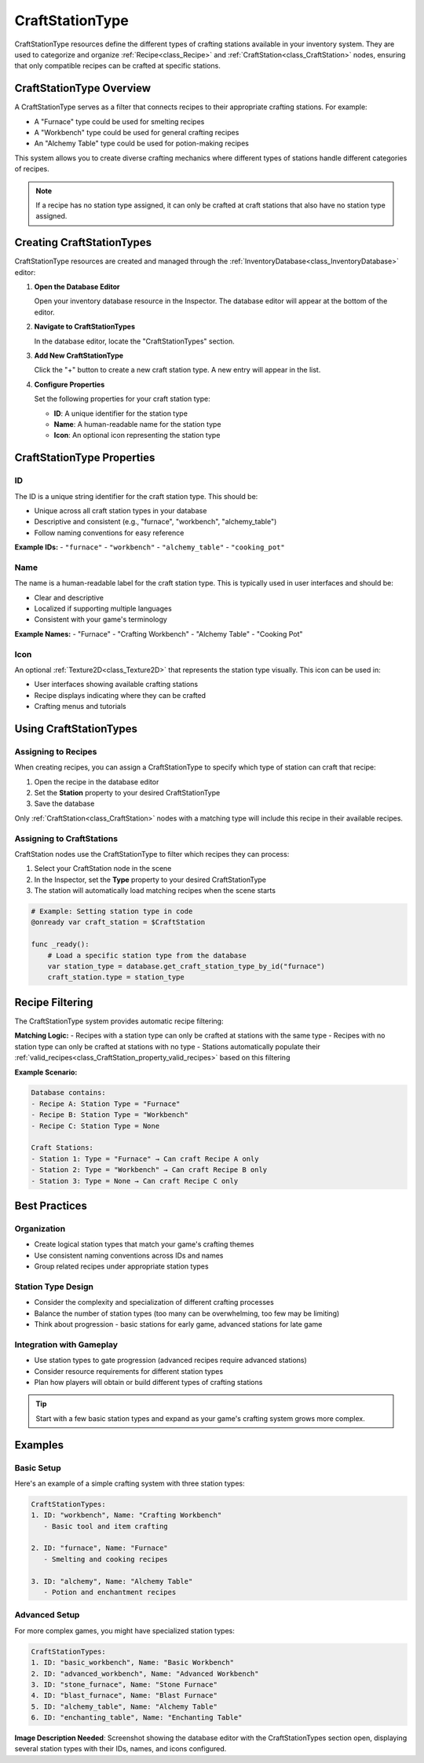.. _craft_station_type:

###################
CraftStationType
###################

CraftStationType resources define the different types of crafting stations available in your inventory system. They are used to categorize and organize :ref:`Recipe<class_Recipe>` and :ref:`CraftStation<class_CraftStation>` nodes, ensuring that only compatible recipes can be crafted at specific stations.

CraftStationType Overview
=========================

A CraftStationType serves as a filter that connects recipes to their appropriate crafting stations. For example:

- A "Furnace" type could be used for smelting recipes
- A "Workbench" type could be used for general crafting recipes  
- An "Alchemy Table" type could be used for potion-making recipes

This system allows you to create diverse crafting mechanics where different types of stations handle different categories of recipes.

.. note::
   If a recipe has no station type assigned, it can only be crafted at craft stations that also have no station type assigned.

Creating CraftStationTypes
===========================

CraftStationType resources are created and managed through the :ref:`InventoryDatabase<class_InventoryDatabase>` editor:

1. **Open the Database Editor**
   
   Open your inventory database resource in the Inspector. The database editor will appear at the bottom of the editor.

2. **Navigate to CraftStationTypes**
   
   In the database editor, locate the "CraftStationTypes" section.

3. **Add New CraftStationType**
   
   Click the "+" button to create a new craft station type. A new entry will appear in the list.

4. **Configure Properties**
   
   Set the following properties for your craft station type:
   
   - **ID**: A unique identifier for the station type
   - **Name**: A human-readable name for the station type
   - **Icon**: An optional icon representing the station type

CraftStationType Properties
===========================

ID
--

The ID is a unique string identifier for the craft station type. This should be:

- Unique across all craft station types in your database
- Descriptive and consistent (e.g., "furnace", "workbench", "alchemy_table")
- Follow naming conventions for easy reference

**Example IDs:**
- ``"furnace"``
- ``"workbench"`` 
- ``"alchemy_table"``
- ``"cooking_pot"``

Name
----

The name is a human-readable label for the craft station type. This is typically used in user interfaces and should be:

- Clear and descriptive
- Localized if supporting multiple languages
- Consistent with your game's terminology

**Example Names:**
- "Furnace"
- "Crafting Workbench"
- "Alchemy Table"
- "Cooking Pot"

Icon
----

An optional :ref:`Texture2D<class_Texture2D>` that represents the station type visually. This icon can be used in:

- User interfaces showing available crafting stations
- Recipe displays indicating where they can be crafted
- Crafting menus and tutorials

Using CraftStationTypes
========================

Assigning to Recipes
--------------------

When creating recipes, you can assign a CraftStationType to specify which type of station can craft that recipe:

1. Open the recipe in the database editor
2. Set the **Station** property to your desired CraftStationType
3. Save the database

Only :ref:`CraftStation<class_CraftStation>` nodes with a matching type will include this recipe in their available recipes.

Assigning to CraftStations
---------------------------

CraftStation nodes use the CraftStationType to filter which recipes they can process:

1. Select your CraftStation node in the scene
2. In the Inspector, set the **Type** property to your desired CraftStationType
3. The station will automatically load matching recipes when the scene starts

.. code-block:: gdscript

   # Example: Setting station type in code
   @onready var craft_station = $CraftStation
   
   func _ready():
       # Load a specific station type from the database
       var station_type = database.get_craft_station_type_by_id("furnace")
       craft_station.type = station_type

Recipe Filtering
================

The CraftStationType system provides automatic recipe filtering:

**Matching Logic:**
- Recipes with a station type can only be crafted at stations with the same type
- Recipes with no station type can only be crafted at stations with no type
- Stations automatically populate their :ref:`valid_recipes<class_CraftStation_property_valid_recipes>` based on this filtering

**Example Scenario:**

.. code-block:: text

   Database contains:
   - Recipe A: Station Type = "Furnace"
   - Recipe B: Station Type = "Workbench"  
   - Recipe C: Station Type = None
   
   Craft Stations:
   - Station 1: Type = "Furnace" → Can craft Recipe A only
   - Station 2: Type = "Workbench" → Can craft Recipe B only
   - Station 3: Type = None → Can craft Recipe C only

Best Practices
==============

Organization
------------

- Create logical station types that match your game's crafting themes
- Use consistent naming conventions across IDs and names
- Group related recipes under appropriate station types

Station Type Design
-------------------

- Consider the complexity and specialization of different crafting processes
- Balance the number of station types (too many can be overwhelming, too few may be limiting)
- Think about progression - basic stations for early game, advanced stations for late game

Integration with Gameplay
--------------------------

- Use station types to gate progression (advanced recipes require advanced stations)
- Consider resource requirements for different station types
- Plan how players will obtain or build different types of crafting stations

.. tip::
   Start with a few basic station types and expand as your game's crafting system grows more complex.

Examples
========

Basic Setup
-----------

Here's an example of a simple crafting system with three station types:

.. code-block:: text

   CraftStationTypes:
   1. ID: "workbench", Name: "Crafting Workbench"
      - Basic tool and item crafting
   
   2. ID: "furnace", Name: "Furnace"  
      - Smelting and cooking recipes
   
   3. ID: "alchemy", Name: "Alchemy Table"
      - Potion and enchantment recipes

Advanced Setup
--------------

For more complex games, you might have specialized station types:

.. code-block:: text

   CraftStationTypes:
   1. ID: "basic_workbench", Name: "Basic Workbench"
   2. ID: "advanced_workbench", Name: "Advanced Workbench"
   3. ID: "stone_furnace", Name: "Stone Furnace"
   4. ID: "blast_furnace", Name: "Blast Furnace"
   5. ID: "alchemy_table", Name: "Alchemy Table"
   6. ID: "enchanting_table", Name: "Enchanting Table"

.. seealso::
   
   - :ref:`recipes` - Learn about creating and configuring recipes
   - :ref:`craft_stations` - Learn about using CraftStation nodes
   - :ref:`create_and_use_craft_station_type` - Step-by-step tutorial for creating station types

**Image Description Needed**: Screenshot showing the database editor with the CraftStationTypes section open, displaying several station types with their IDs, names, and icons configured.